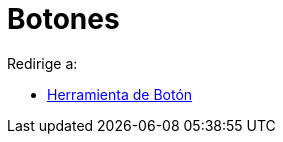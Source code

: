 = Botones
ifdef::env-github[:imagesdir: /es/modules/ROOT/assets/images]

Redirige a:

* xref:/tools/Botón.adoc[Herramienta de Botón]
